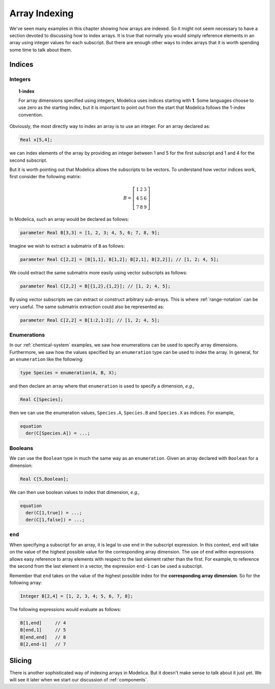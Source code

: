 .. _array-indexing:

Array Indexing
--------------

We've seen many examples in this chapter showing how arrays are
indexed.  So it might not seem necessary to have a section devoted to
discussing how to index arrays.  It is true that normally you would
simply reference elements in an array using integer values for each
subscript.  But there are enough other ways to index arrays that it is
worth spending some time to talk about them.

Indices
^^^^^^^

Integers
~~~~~~~~

.. topic:: 1-index

    For array dimensions specified using integers, Modelica uses
    indices starting with **1**.  Some languages choose to use zero as
    the starting index, but it is important to point out from the start
    that Modelica follows the 1-index convention.

Obviously, the most directly way to index an array is to use an
integer.  For an array declared as:

.. code-block:: modelica

    Real x[5,4];

we can index elements of the array by providing an integer between 1
and 5 for the first subscript and 1 and 4 for the second subscript.

But it is worth pointing out that Modelica allows the subscripts to be
vectors.  To understand how vector indices work, first consider the
following matrix:

.. math::

    B = \left[
    \begin{array}{ccc}
    1 & 2 & 3 \\
    4 & 5 & 6 \\
    7 & 8 & 9
    \end{array}
    \right]

In Modelica, such an array would be declared as follows:

.. code-block:: modelica

    parameter Real B[3,3] = [1, 2, 3; 4, 5, 6; 7, 8, 9];

Imagine we wish to extract a submatrix of ``B`` as follows:

.. code-block:: modelica

    parameter Real C[2,2] = [B[1,1], B[1,2]; B[2,1], B[2,2]]; // [1, 2; 4, 5];

We could extract the same submatrix more easily using vector
subscripts as follows:

.. code-block:: modelica

    parameter Real C[2,2] = B[{1,2},{1,2}]; // [1, 2; 4, 5];

By using vector subscripts we can extract or construct arbitrary
sub-arrays.  This is where :ref:`range-notation` can be very useful.
The same submatrix extraction could also be represented as:

.. code-block:: modelica

    parameter Real C[2,2] = B[1:2,1:2]; // [1, 2; 4, 5];

Enumerations
~~~~~~~~~~~~

In our :ref:`chemical-system` examples, we saw how enumerations can be
used to specify array dimensions.  Furthermore, we saw how the values
specified by an ``enumeration`` type can be used to index the array.
In general, for an ``enumeration`` like the following:

.. code-block:: modelica

    type Species = enumeration(A, B, X);

and then declare an array where that ``enumeration`` is used to
specify a dimension, *e.g.,*

.. code-block:: modelica

    Real C[Species];

then we can use the enumeration values, ``Species.A``, ``Species.B``
and ``Species.X`` as indices.  For example,

.. code-block:: modelica

    equation
      der(C[Species.A]) = ...;


Booleans
~~~~~~~~

We can use the ``Boolean`` type in much the same way as an
``enumeration``.  Given an array declared with ``Boolean`` for a
dimension:

.. code-block:: modelica

    Real C[5,Boolean];

We can then use boolean values to index that dimension, *e.g.,*

.. code-block:: modelica

    equation
      der(C[1,true]) = ...;
      der(C[1,false]) = ...;

``end``
~~~~~~~

When specifying a subscript for an array, it is legal to use ``end``
in the subscript expression.  In this context, ``end`` will take on
the value of the highest possible value for the corresponding array
dimension.  The use of ``end`` within expressions allows easy
reference to array elements with respect to the last element rather
than the first.  For example, to reference the second from the last
element in a vector, the expression ``end-1`` can be used a subscript.

Remember that ``end`` takes on the value of the highest possible index
for the **corresponding array dimension**.  So for the following
array:

.. code-block:: modelica

    Integer B[2,4] = [1, 2, 3, 4; 5, 6, 7, 8];

The following expressions would evaluate as follows:

.. code-block:: modelica

    B[1,end]     // 4
    B[end,1]     // 5
    B[end,end]   // 8
    B[2,end-1]   // 7

Slicing
^^^^^^^

.. todo:: Improve this forward reference

There is another sophisticated way of indexing arrays in Modelica.
But it doesn't make sense to talk about it just yet.  We will see it
later when we start our discussion of :ref:`components`.
